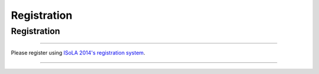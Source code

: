 Registration
############

Registration
************

----

Please register using  `ISoLA 2014's registration 
system <http://www.cs.uni-potsdam.de/isola/isola2014/registration.html>`__.

----
